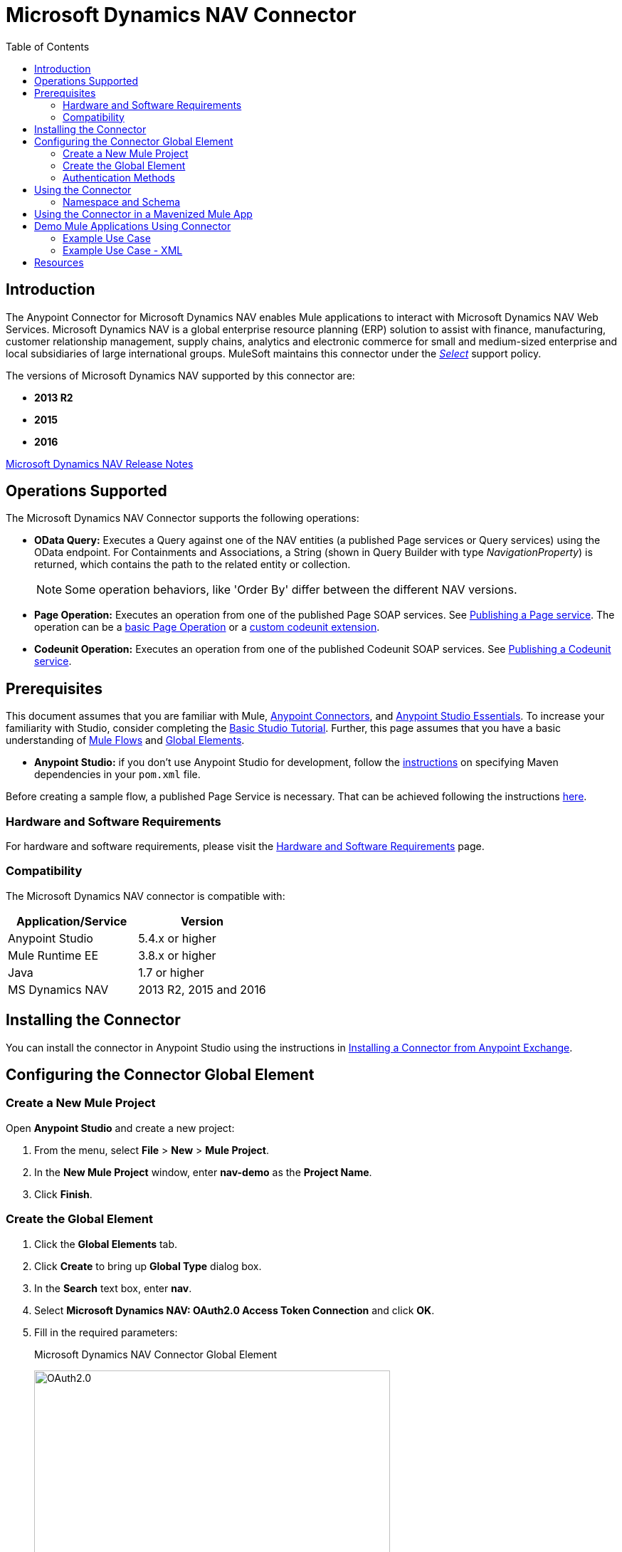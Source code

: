 = Microsoft Dynamics NAV Connector
:keywords: anypoint studio, esb, connector, endpoint, microsoft, erp, nav
:imagesdir: ./_images
:toc: macro
:toclevels: 2


toc::[]


== Introduction

The Anypoint Connector for Microsoft Dynamics NAV enables Mule applications to interact with Microsoft Dynamics NAV Web Services.
Microsoft Dynamics NAV is a global enterprise resource planning (ERP) solution to assist with finance, manufacturing,
customer relationship management, supply chains, analytics and electronic commerce for small and medium-sized
enterprise and local subsidiaries of large international groups. MuleSoft maintains this connector under the link:/mule-user-guide/v/3.8/anypoint-connectors#connector-categories[_Select_] support policy.

The versions of Microsoft Dynamics NAV supported by this connector are:

* *2013 R2*
* *2015*
* *2016*

link:/release-notes/microsoft-dynamics-nav-connector-release-notes[Microsoft Dynamics NAV Release Notes]

== Operations Supported

The Microsoft Dynamics NAV Connector supports the following operations:

* *OData Query:* Executes a Query against one of the NAV entities (a published Page services or Query services) using the OData endpoint. For Containments and Associations, a String (shown in Query Builder with type _NavigationProperty_) is returned, which contains the path to the related entity or collection.
+
[NOTE]
Some operation behaviors, like 'Order By' differ between the different NAV versions.
* *Page Operation:* Executes an operation from one of the published Page SOAP services. See link:https://msdn.microsoft.com/en-us/library/dd355316(v=nav.80).aspx[Publishing a Page service]. The operation can be a link:https://msdn.microsoft.com/en-us/library/dd301179.aspx[basic Page Operation] or a link:https://msdn.microsoft.com/en-us/library/dd338962(v=nav.80).aspx[custom codeunit extension].
* *Codeunit Operation:* Executes an operation from one of the published Codeunit SOAP services. See link:https://msdn.microsoft.com/en-us/library/dd339004(v=nav.80).aspx[Publishing a Codeunit service].

== Prerequisites

This document assumes that you are familiar with Mule, link:/mule-user-guide/v/3.8/anypoint-connectors[Anypoint Connectors], and link:/mule-fundamentals/v/3.8/anypoint-studio-essentials[Anypoint Studio Essentials]. To increase your familiarity with Studio, consider completing the link:/mule-fundamentals/v/3.8/basic-studio-tutorial[Basic Studio Tutorial]. Further, this page assumes that you have a basic understanding of link:/mule-fundamentals/v/3.8/elements-in-a-mule-flow[Mule Flows] and link:/mule-fundamentals/v/3.8/global-elements[Global Elements].

* **Anypoint Studio:** if you don't use Anypoint Studio for development, follow the link:#mavenized-app[instructions] on specifying Maven dependencies in your `pom.xml` file.

Before creating a sample flow, a published Page Service is necessary. That can be achieved following the instructions link:https://msdn.microsoft.com/en-us/library/dd355316(v=nav.80).aspx[here].

=== Hardware and Software Requirements

For hardware and software requirements, please visit the link:/docs.mulesoft.com/mule-user-guide/v/3.8/hardware-and-software-requirements[Hardware and Software Requirements] page.

=== Compatibility

The Microsoft Dynamics NAV connector is compatible with:

[options="header"]
|===
|Application/Service|Version
|Anypoint Studio|5.4.x or higher
|Mule Runtime EE |3.8.x or higher
|Java|1.7 or higher
|MS Dynamics NAV | 2013 R2, 2015 and 2016
|===

== Installing the Connector

You can install the connector in Anypoint Studio using the instructions in link:/mule-fundamentals/v/3.8/anypoint-exchange#installing-a-connector-from-anypoint-exchange[Installing a Connector from Anypoint Exchange].


== Configuring the Connector Global Element

=== Create a New Mule Project

Open *Anypoint Studio* and create a new project:

. From the menu, select *File* > *New* > *Mule Project*.
. In the *New Mule Project* window, enter *nav-demo* as the *Project Name*.
. Click *Finish*.

=== Create the Global Element

. Click the *Global Elements* tab.
. Click *Create* to bring up *Global Type* dialog box.
. In the *Search* text box, enter *nav*.
. Select *Microsoft Dynamics NAV: OAuth2.0 Access Token Connection* and click *OK*.
. Fill in the required parameters:
+
.Microsoft Dynamics NAV Connector Global Element
image:nav-connection-config.png[OAuth2.0,500,500]
+
. Click *Test Connection* to make sure the connection works correctly.
. Once the connection is successful, click *OK*.

=== Authentication Methods

Supported authentication schemes for Microsoft Dynamics NAV on-premises are:

* Windows NTLM

* Access Token based

==== Windows Authentication - NTLM

Prerequisites:

NAV instance configured with *Credential Type* Windows or UserName.


[width="100%",cols="50%,50%",options="header",]
|===
|Parameter |Description
|*Domain* |Domain of the Dynamics NAV instance
|*Username* |The Windows username to connect to Dynamics NAV.
|*Password* |The password for the user to connect to Dynamics NAV.
|*SOAP URL* |Base URL where the SOAP services are exposed in the form _https://<Server>:<WebServicePort>/<ServerInstance>/WS_.
 Example: https://hostname:7047/DynamicsNAV90/WS
|*OData URL* |Base URL where the OData services are exposed in the form _https://<Server>:<WebServicePort>/<ServerInstance>/OData_.
 Example: https://hostname:7048/DynamicsNAV90/OData.
|*Company Name (Optional)* |Dynamics NAV Company to connect to. In case the field is left blank, the default configured one is used.
|*Disable Cn Check* |Disables Common Name (CN) Checking on SSL certificates (optional). Note:
 this is not recommended for production environments.
|===


==== Dynamics NAV Access Token

Prerequisites:

NAV instance configured with *Credential Type* NavUserPassword.
A user with an access token for web services configured. (link:https://msdn.microsoft.com/en-us/library/jj672864(v=nav.80).aspx[How to])


[%header,cols="50%,50%"]
|===
|Parameter |Description
|*Username* |The Dynamics NAV username to connect to Dynamics NAV.
|*Access Token* |The access token configured for the user to access web services.
|*SOAP URL* |Base URL where the SOAP services are exposed in the form _https://<Server>:<WebServicePort>/<ServerInstance>/WS_.
 Example: https://hostname:7047/DynamicsNAV90/WS
|*OData URL* |Base URL where the OData services are exposed in the form _https://<Server>:<WebServicePort>/<ServerInstance>/OData_.
 Example: https://hostname:7048/DynamicsNAV90/OData.
|*Company Name (Optional)* |Dynamics NAV Company to connect to. In case the field is left blank, the default configured one is used.
|*Disable Cn Check* |Disables Common Name (CN) Checking on SSL certificates (optional). Note:
 this is not recommended for production environments.
|===

== Using the Connector

=== Namespace and Schema

When designing your application in Studio, the act of dragging the connector from the palette onto the Anypoint Studio canvas should automatically populate the XML code with the connector *namespace* and *schema location*.

*Namespace:* `http://www.mulesoft.org/schema/mule/dynamics-nav`
*Schema Location:* `http://www.mulesoft.org/schema/mule/dynamics-nav/current/mule-dynamics-nav.xsd`

[TIP]
If you are manually coding the Mule application in Studio's XML editor or other text editor, paste these into the header of your *Configuration XML*, inside the `<mule>` tag.

[source, xml]
----
<mule xmlns:dynamics-nav="http://www.mulesoft.org/schema/mule/dynamics-nav"
  ...
  xsi:schemaLocation="http://www.mulesoft.org/schema/mule/dynamics-nav http://www.mulesoft.org/schema/mule/dynamics-nav/current/mule-dynamics-nav.xsd">
  ...
  <flow name="yourFlow">
  ...
  </flow>
</mule>
----

== Using the Connector in a Mavenized Mule App

If you are coding a Mavenized Mule application, this XML snippet must be included in your `pom.xml` file.

[source,xml,linenums]
----
<dependency>
  <groupId>org.mule.modules</groupId>
  <artifactId>mule-module-ms-dynamics-nav</artifactId>
  <version>1.0.0</version>
</dependency>
----

== Demo Mule Applications Using Connector

You can download fully functional demo applications using the Microsoft Dynamics NAV connector from https://mulesoft.github.io/dynamics-nav-connector[this page].

=== Example Use Case

This set of use cases describes how to create a Mule application to use Microsoft Dynamics NAV SOAP Countries' CRUD page operations using OAuth2.0 Access Token.

==== Create Country

. Drag from the Mule Palette a *HTTP Listener* element to the canvas and use the default configuration but with the path set to */create* .
. Drag a *Transform Message* element next to the HTTP Listener and write:
+
[source,dataweave,linenums]
----
%dw 1.0
%output application/java
---
{
    Code : inboundProperties."http.query.params".code,
    Name : inboundProperties."http.query.params".name
}
----
+
. Drag a *Microsoft Dynamics NAV Connector* next to the Transform Message.
.. Set it's configuration to *OAuth2.0 Access Token* or *NTLM* and fill the required values (Check the SSL checkbox).
.. Select *Page operation*, *Countries* and *Create* on their respective fields. Leave the Entity Reference as it is.
. Drag a *Transform Message* element next to the Connector and write:
+
[source,dataweave,linenums]
----
%dw 1.0
%output application/java
---
{
	Key : payload.Key
}
----
+
. Drag a *Microsoft Dynamics NAV Connector* next to the Transform Message. Select the same configuration that was set before
.. Select *Countries* and *GetRecIdFromKey* on their respective fields and leave Entity Reference as it is.

==== List Countries

. Drag from the Mule Palette a *HTTP Listener* element to the canvas and use the default configuration but with the path set to */read* .
. Drag a *Variable* from the Mule Palette next to the HTTP Listener.
.. Fill the *Name* field with CountriesList and *Value* field with the *MEL*: `#[[]]` (this creates an array list)
. Drag a *Microsoft Dynamics NAV Connector* next to the Variable. Select the same configuration that was set before.
.. Select *OData Query* on the Operation field and click on the *Query Builder...* button.
... On the *Types* section select *Countries*. Click on *Code* and *Name* on the *Fields* section.
... Select *Code* in the *Order By* field, *DESCENDING* on the *Direction* field.
... Write the max number of records that you wish to retrieve in the *Limit* field. Here we will set it to 100.
. Add a *For Each* Scope after the Connector. Within the Scope, add:
.. An *Expression* Filter with the following *MEL*: `#[!payload.Code.isEmpty()]` in order to prevent the Mule app from breaking in case there is a Country with an empty Code.
.. A *Transform Message* element next to the Filter and write:
+
[source,dataweave,linenums]
----
%dw 1.0
%output application/java
---
{
	Code : payload.Code
}
----
+
.. A *Microsoft Dynamics NAV Connector* with the same configuration that was set before.
... Select *Page Operation*, *Countries* and *Read* on their corresponding fields and leave Entity Reference as it is.
.. An *Expression* Component with the following *MEL*: `#[flowVars.CountriesList.add(payload)]` in order to add the results of the *Read* operation to the Variable that was declared before.
. Drag a *Set Payload* element with the value: `#[flowVars.CountriesList]`
. Drag an *Object to JSON* Transformer to view the results as a JSON.

=== Example Use Case - XML

Paste this into Anypoint Studio to interact with the example use case application discussed in this guide.

[source,xml,linenums]
----
<?xml version="1.0" encoding="UTF-8"?>

<mule xmlns:metadata="http://www.mulesoft.org/schema/mule/metadata" xmlns:mulexml="http://www.mulesoft.org/schema/mule/xml" xmlns:dw="http://www.mulesoft.org/schema/mule/ee/dw" xmlns:json="http://www.mulesoft.org/schema/mule/json" xmlns:tracking="http://www.mulesoft.org/schema/mule/ee/tracking" xmlns:dynamics-nav="http://www.mulesoft.org/schema/mule/dynamics-nav" xmlns:http="http://www.mulesoft.org/schema/mule/http" xmlns="http://www.mulesoft.org/schema/mule/core" xmlns:doc="http://www.mulesoft.org/schema/mule/documentation"
	xmlns:spring="http://www.springframework.org/schema/beans"
	xmlns:xsi="http://www.w3.org/2001/XMLSchema-instance"
	xsi:schemaLocation="http://www.springframework.org/schema/beans http://www.springframework.org/schema/beans/spring-beans-current.xsd
http://www.mulesoft.org/schema/mule/core http://www.mulesoft.org/schema/mule/core/current/mule.xsd
http://www.mulesoft.org/schema/mule/http http://www.mulesoft.org/schema/mule/http/current/mule-http.xsd
http://www.mulesoft.org/schema/mule/dynamics-nav http://www.mulesoft.org/schema/mule/dynamics-nav/current/mule-dynamics-nav.xsd
http://www.mulesoft.org/schema/mule/ee/dw http://www.mulesoft.org/schema/mule/ee/dw/current/dw.xsd
http://www.mulesoft.org/schema/mule/ee/tracking http://www.mulesoft.org/schema/mule/ee/tracking/current/mule-tracking-ee.xsd
http://www.mulesoft.org/schema/mule/json http://www.mulesoft.org/schema/mule/json/current/mule-json.xsd
http://www.mulesoft.org/schema/mule/xml http://www.mulesoft.org/schema/mule/xml/current/mule-xml.xsd">
    <http:listener-config name="HTTP_Listener_Configuration" host="0.0.0.0" port="8081" doc:name="HTTP Listener Configuration"/>
    <dynamics-nav:config-oauth-token name="Microsoft_Dynamics_NAV_Connector__OAuth_2_0_Access_Token" username="${nav.username}" accessToken="${nav.accessToken}" soapUrl="${nav.soapUrl}" odataUrl="${nav.odataUrl}" companyName="${nav.companyName}" disableCnCheck="true" doc:name="Microsoft Dynamics NAV Connector: OAuth 2.0 Access Token"/>
    <flow name="CreateCountryAndGetRecID">
        <http:listener config-ref="HTTP_Listener_Configuration" path="/create" doc:name="/create"/>
        <dw:transform-message doc:name="Send Input as an Object">
            <dw:set-payload><![CDATA[%dw 1.0
%output application/java
---
{
    Code : inboundProperties."http.query.params".code,
    Name : inboundProperties."http.query.params".name
}]]></dw:set-payload>
        </dw:transform-message>
        <dynamics-nav:page-operation config-ref="Microsoft_Dynamics_NAV_Connector__OAuth_2_0_Access_Token" serviceOperation="Countries||Create" doc:name="Create Country"/>
        <dw:transform-message doc:name="Extract the Key">
            <dw:set-payload><![CDATA[%dw 1.0
%output application/java
---
{
	Key : payload.Key
}]]></dw:set-payload>
        </dw:transform-message>
        <dynamics-nav:page-operation config-ref="Microsoft_Dynamics_NAV_Connector__OAuth_2_0_Access_Token" serviceOperation="Countries||GetRecIdFromKey" doc:name="Get Record ID"/>
    </flow>
    <flow name="ReadCountry_ODataAndSOAPInSameFlow">
        <http:listener config-ref="HTTP_Listener_Configuration" path="/read" doc:name="/read"/>
        <set-variable variableName="CountriesList" value="#[[]]" doc:name="Countries List"/>
        <dynamics-nav:odata-query config-ref="Microsoft_Dynamics_NAV_Connector__OAuth_2_0_Access_Token" query="dsql:SELECT Code,Name FROM Countries ORDER BY Code DESC LIMIT 5" doc:name="OData Query"/>
        <foreach doc:name="For Each">
                    <expression-filter expression="#[!payload.Code.isEmpty()]" doc:name="Filter Countries with empty Code value"/>
                    <dw:transform-message doc:name="Extract Code">
                        <dw:set-payload><![CDATA[%dw 1.0
%output application/java
---
{
	Code : payload.Code
}]]></dw:set-payload>
                    </dw:transform-message>
                    <dynamics-nav:page-operation config-ref="Microsoft_Dynamics_NAV_Connector__OAuth_2_0_Access_Token" serviceOperation="Countries||Read" doc:name="Read Country"/>
                    <expression-component doc:name="Add Country to Countries List"><![CDATA[#[flowVars.CountriesList.add(payload)]]]></expression-component>
        </foreach>
        <set-payload value="#[flowVars.CountriesList]" doc:name="Set the list as payload"/>
        <json:object-to-json-transformer doc:name="Object to JSON"/>
    </flow>
</mule>
----


== Resources

* link:https://msdn.microsoft.com/en-us/library/dd355036(v=nav.90).aspx[Microsoft Dynamics NAV Web Services site]
* Access the link:release-notes.adoc[Microsoft Dynamics NAV Release Notes].
